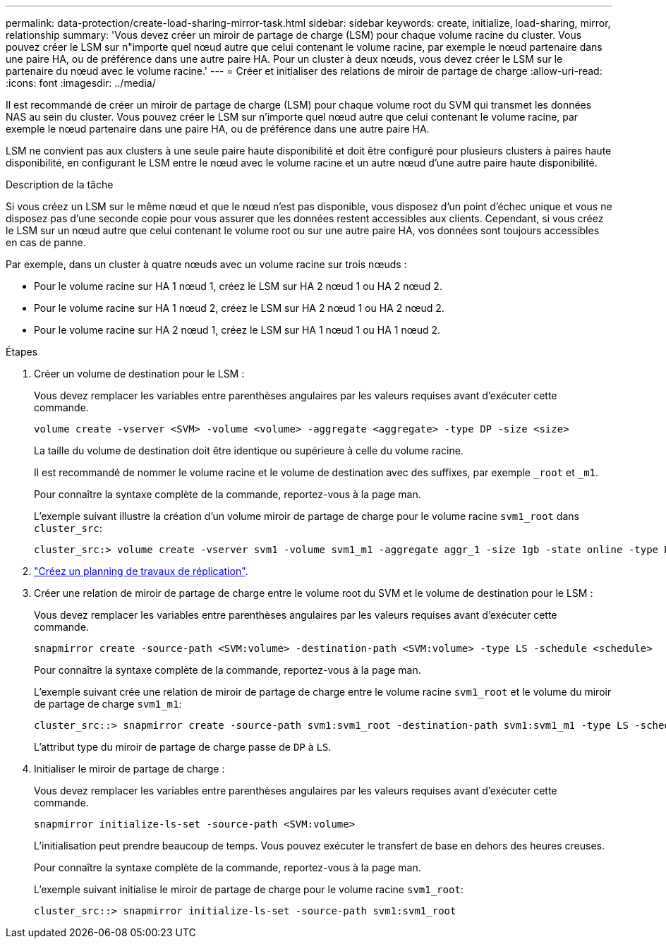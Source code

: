 ---
permalink: data-protection/create-load-sharing-mirror-task.html 
sidebar: sidebar 
keywords: create, initialize, load-sharing, mirror, relationship 
summary: 'Vous devez créer un miroir de partage de charge (LSM) pour chaque volume racine du cluster. Vous pouvez créer le LSM sur n"importe quel nœud autre que celui contenant le volume racine, par exemple le nœud partenaire dans une paire HA, ou de préférence dans une autre paire HA. Pour un cluster à deux nœuds, vous devez créer le LSM sur le partenaire du nœud avec le volume racine.' 
---
= Créer et initialiser des relations de miroir de partage de charge
:allow-uri-read: 
:icons: font
:imagesdir: ../media/


[role="lead"]
Il est recommandé de créer un miroir de partage de charge (LSM) pour chaque volume root du SVM qui transmet les données NAS au sein du cluster. Vous pouvez créer le LSM sur n'importe quel nœud autre que celui contenant le volume racine, par exemple le nœud partenaire dans une paire HA, ou de préférence dans une autre paire HA.

LSM ne convient pas aux clusters à une seule paire haute disponibilité et doit être configuré pour plusieurs clusters à paires haute disponibilité, en configurant le LSM entre le nœud avec le volume racine et un autre nœud d'une autre paire haute disponibilité.

.Description de la tâche
Si vous créez un LSM sur le même nœud et que le nœud n'est pas disponible, vous disposez d'un point d'échec unique et vous ne disposez pas d'une seconde copie pour vous assurer que les données restent accessibles aux clients. Cependant, si vous créez le LSM sur un nœud autre que celui contenant le volume root ou sur une autre paire HA, vos données sont toujours accessibles en cas de panne.

Par exemple, dans un cluster à quatre nœuds avec un volume racine sur trois nœuds :

* Pour le volume racine sur HA 1 nœud 1, créez le LSM sur HA 2 nœud 1 ou HA 2 nœud 2.
* Pour le volume racine sur HA 1 nœud 2, créez le LSM sur HA 2 nœud 1 ou HA 2 nœud 2.
* Pour le volume racine sur HA 2 nœud 1, créez le LSM sur HA 1 nœud 1 ou HA 1 nœud 2.


.Étapes
. Créer un volume de destination pour le LSM :
+
Vous devez remplacer les variables entre parenthèses angulaires par les valeurs requises avant d'exécuter cette commande.

+
[source, cli]
----
volume create -vserver <SVM> -volume <volume> -aggregate <aggregate> -type DP -size <size>
----
+
La taille du volume de destination doit être identique ou supérieure à celle du volume racine.

+
Il est recommandé de nommer le volume racine et le volume de destination avec des suffixes, par exemple `_root` et `_m1`.

+
Pour connaître la syntaxe complète de la commande, reportez-vous à la page man.

+
L'exemple suivant illustre la création d'un volume miroir de partage de charge pour le volume racine `svm1_root` dans `cluster_src`:

+
[listing]
----
cluster_src:> volume create -vserver svm1 -volume svm1_m1 -aggregate aggr_1 -size 1gb -state online -type DP
----
. link:create-replication-job-schedule-task.html["Créez un planning de travaux de réplication"].
. Créer une relation de miroir de partage de charge entre le volume root du SVM et le volume de destination pour le LSM :
+
Vous devez remplacer les variables entre parenthèses angulaires par les valeurs requises avant d'exécuter cette commande.

+
[source, cli]
----
snapmirror create -source-path <SVM:volume> -destination-path <SVM:volume> -type LS -schedule <schedule>
----
+
Pour connaître la syntaxe complète de la commande, reportez-vous à la page man.

+
L'exemple suivant crée une relation de miroir de partage de charge entre le volume racine `svm1_root` et le volume du miroir de partage de charge `svm1_m1`:

+
[listing]
----
cluster_src::> snapmirror create -source-path svm1:svm1_root -destination-path svm1:svm1_m1 -type LS -schedule hourly
----
+
L'attribut type du miroir de partage de charge passe de `DP` à `LS`.

. Initialiser le miroir de partage de charge :
+
Vous devez remplacer les variables entre parenthèses angulaires par les valeurs requises avant d'exécuter cette commande.

+
[source, cli]
----
snapmirror initialize-ls-set -source-path <SVM:volume>
----
+
L'initialisation peut prendre beaucoup de temps. Vous pouvez exécuter le transfert de base en dehors des heures creuses.

+
Pour connaître la syntaxe complète de la commande, reportez-vous à la page man.

+
L'exemple suivant initialise le miroir de partage de charge pour le volume racine `svm1_root`:

+
[listing]
----
cluster_src::> snapmirror initialize-ls-set -source-path svm1:svm1_root
----

